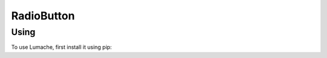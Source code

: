 ==============
RadioButton
==============

Using
---------------

To use Lumache, first install it using pip: